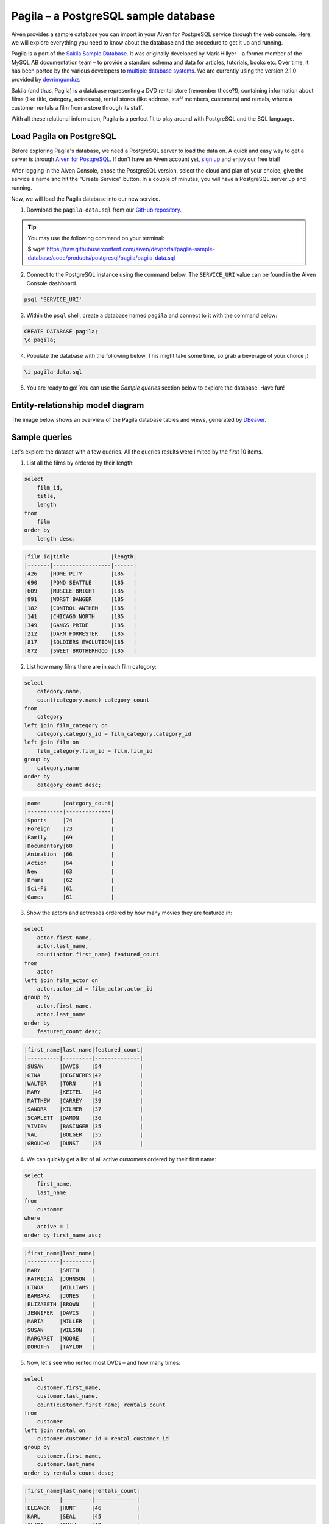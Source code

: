 Pagila – a PostgreSQL sample database
=====================================

Aiven provides a sample database you can import in your Aiven for PostgreSQL service through the web console. Here, we will explore everything you need to know about the database and the procedure to get it up and running.

Pagila is a port of the `Sakila Sample Database <https://dev.mysql.com/doc/sakila/en/>`_. It was originally developed by Mark Hillyer – a former member of the MySQL AB documentation team – to provide a standard schema and data for articles, tutorials, books etc. Over time, it has been ported by the various developers to `multiple database systems <https://github.com/search?q=sakila>`_. We are currently using the version 2.1.0 provided by `devrimgunduz <https://github.com/devrimgunduz/pagila>`_.

Sakila (and thus, Pagila) is a database representing a DVD rental store (remember those?!), containing information about films (like title, category, actresses), rental stores (like address, staff members, customers) and rentals, where a customer rentals a film from a store through its staff.

With all these relational information, Pagila is a perfect fit to play around with PostgreSQL and the SQL language.

Load Pagila on PostgreSQL
-------------------------

Before exploring Pagila's database, we need a PostgreSQL server to load the data on. A quick and easy way to get a server is through `Aiven for PostgreSQL <https://aiven.io/postgresql>`_. If don't have an Aiven account yet, `sign up <https://console.aiven.io/signup?utm_source=github&amp;utm_medium=organic&amp;utm_campaign=devportal&amp;utm_content=repo>`_ and enjoy our free trial!

After logging in the Aiven Console, chose the PostgreSQL version, select the cloud and plan of your choice, give the service a name and hit the "Create Service" button. In a couple of minutes, you will have a PostgreSQL server up and running.

.. image:: /images/products/postgresql/pg-connection-details.png
    :alt: PostgreSQL service overview tab in Aiven's console

Now, we will load the Pagila database into our new service.

1. Download the ``pagila-data.sql`` from our `GitHub repository <https://github.com/aiven/devportal/blob/paglia-sample-database/code/products/postgresql/pagila/pagila-data.sql>`_.

.. Tip::
    You may use the following command on your terminal:

    $ wget https://raw.githubusercontent.com/aiven/devportal/paglia-sample-database/code/products/postgresql/pagila/pagila-data.sql

2. Connect to the PostgreSQL instance using the command below. The ``SERVICE_URI`` value can be found in the Aiven Console dashboard.

.. code:: shell

   psql 'SERVICE_URI'

3. Within the ``psql`` shell, create a database named ``pagila`` and connect to it with the command below:

.. code:: sql

    CREATE DATABASE pagila;
    \c pagila;

4. Populate the database with the following below. This might take some time, so grab a beverage of your choice ;)

.. code:: sql

    \i pagila-data.sql

5. You are ready to go! You can use the `Sample queries` section below to explore the database. Have fun!

Entity-relationship model diagram
---------------------------------

The image below shows an overview of the Pagila database tables and views, generated by `DBeaver <https://dbeaver.io>`_.

.. image:: /images/products/postgresql/pagila-erm.png
    :scale: 50%
    :alt: A entity-relation model diagram for the Pagila databases, containing all the tables, fields and views.

Sample queries
--------------

Let's explore the dataset with a few queries. All the queries results were limited by the first 10 items. 

1. List all the films by ordered by their length:

.. code:: sql

    select
        film_id,
        title,
        length
    from
        film
    order by
        length desc;

.. code::

    |film_id|title             |length|
    |-------|------------------|------|
    |426    |HOME PITY         |185   |
    |690    |POND SEATTLE      |185   |
    |609    |MUSCLE BRIGHT     |185   |
    |991    |WORST BANGER      |185   |
    |182    |CONTROL ANTHEM    |185   |
    |141    |CHICAGO NORTH     |185   |
    |349    |GANGS PRIDE       |185   |
    |212    |DARN FORRESTER    |185   |
    |817    |SOLDIERS EVOLUTION|185   |
    |872    |SWEET BROTHERHOOD |185   |
    
    
2. List how many films there are in each film category:

.. code:: sql

    select
        category.name,
        count(category.name) category_count
    from
        category
    left join film_category on
        category.category_id = film_category.category_id
    left join film on
        film_category.film_id = film.film_id
    group by
        category.name
    order by
        category_count desc;

.. code::

    |name       |category_count|
    |-----------|--------------|
    |Sports     |74            |
    |Foreign    |73            |
    |Family     |69            |
    |Documentary|68            |
    |Animation  |66            |
    |Action     |64            |
    |New        |63            |
    |Drama      |62            |
    |Sci-Fi     |61            |
    |Games      |61            |
    

3. Show the actors and actresses ordered by how many movies they are featured in:

.. code:: sql

    select
        actor.first_name,
        actor.last_name,
        count(actor.first_name) featured_count
    from
        actor
    left join film_actor on
        actor.actor_id = film_actor.actor_id
    group by
        actor.first_name,
        actor.last_name
    order by
        featured_count desc;

.. code::

    |first_name|last_name|featured_count|
    |----------|---------|--------------|
    |SUSAN     |DAVIS    |54            |
    |GINA      |DEGENERES|42            |
    |WALTER    |TORN     |41            |
    |MARY      |KEITEL   |40            |
    |MATTHEW   |CARREY   |39            |
    |SANDRA    |KILMER   |37            |
    |SCARLETT  |DAMON    |36            |
    |VIVIEN    |BASINGER |35            |
    |VAL       |BOLGER   |35            |
    |GROUCHO   |DUNST    |35            |


4. We can quickly get a list of all active customers ordered by their first name:

.. code:: sql

    select
        first_name,
        last_name
    from
        customer
    where
        active = 1
    order by first_name asc;

.. code::

    |first_name|last_name|
    |----------|---------|
    |MARY      |SMITH    |
    |PATRICIA  |JOHNSON  |
    |LINDA     |WILLIAMS |
    |BARBARA   |JONES    |
    |ELIZABETH |BROWN    |
    |JENNIFER  |DAVIS    |
    |MARIA     |MILLER   |
    |SUSAN     |WILSON   |
    |MARGARET  |MOORE    |
    |DOROTHY   |TAYLOR   |

5. Now, let's see who rented most DVDs – and how many times:

.. code:: sql

    select
        customer.first_name,
        customer.last_name,
        count(customer.first_name) rentals_count 
    from
        customer
    left join rental on
        customer.customer_id = rental.customer_id
    group by 
        customer.first_name,
        customer.last_name
    order by rentals_count desc;

.. code::

    |first_name|last_name|rentals_count|
    |----------|---------|-------------|
    |ELEANOR   |HUNT     |46           |
    |KARL      |SEAL     |45           |
    |CLARA     |SHAW     |42           |
    |MARCIA    |DEAN     |42           |
    |TAMMY     |SANDERS  |41           |
    |WESLEY    |BULL     |40           |
    |SUE       |PETERS   |40           |
    |MARION    |SNYDER   |39           |
    |RHONDA    |KENNEDY  |39           |
    |TIM       |CARY     |39           |


Ready for a challenge?
----------------------
After playing around with the sample queries, can you use SQL statements to answer some these questions?

1. What is the total revenue of each rental store?
2. Can you list the top 5 film genres by their gross revenue?
3. The `film.description` has the `text` type, allowing for `full text search <https://www.postgresql.org/docs/11/textsearch-intro.html>`_ queries, can you come up with an interesting SQL exploring this field?

Source
------
You can find the source code for the Pagila database and schema `here <https://github.com/aiven/devportal/tree/paglia-sample-database/code/products/postgresql/pagila>`_.

License
-------
The Sakila schema and data are licensed under the `New BSD License <http://www.opensource.org/licenses/bsd-license.php>`_, as informed `here <https://dev.mysql.com/doc/sakila/en/sakila-license.html>`_.

The Pagila schema and data are licensed under the `PostgreSQL License <https://opensource.org/licenses/postgresql>`_, as informed `here <https://github.com/devrimgunduz/pagila/blob/master/LICENSE.txt>`_.
